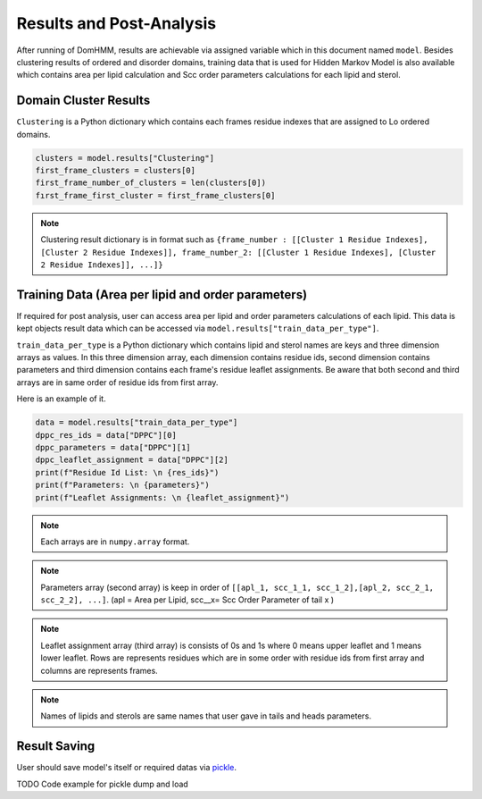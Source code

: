 Results and Post-Analysis
==========================

After running of DomHMM, results are achievable via assigned variable which in this document named ``model``. Besides clustering results of ordered and disorder domains, training data that is used for Hidden Markov Model is also available which contains area per lipid calculation and Scc order parameters calculations for each lipid and sterol.

Domain Cluster Results
-----------------------
``Clustering`` is a Python dictionary which contains each frames residue indexes that are assigned to Lo ordered domains.

.. code-block::

    clusters = model.results["Clustering"]
    first_frame_clusters = clusters[0]
    first_frame_number_of_clusters = len(clusters[0])
    fırst_frame_first_cluster = first_frame_clusters[0]

.. note::

    Clustering result dictionary is in format such as ``{frame_number : [[Cluster 1 Residue Indexes], [Cluster 2 Residue Indexes]], frame_number_2: [[Cluster 1 Residue Indexes], [Cluster 2 Residue Indexes]], ...]}``


Training Data (Area per lipid and order parameters)
---------------------------------------------------

If required for post analysis, user can access area per lipid and order parameters calculations of each lipid. This data is kept objects result data which can be accessed via ``model.results["train_data_per_type"]``.

``train_data_per_type`` is a Python dictionary which contains lipid and sterol names are keys and three dimension arrays as values. In this three dimension array, each dimension contains residue ids, second dimension contains parameters and third dimension contains each frame's residue leaflet assignments.
Be aware that both second and third arrays are in same order of residue ids from first array.

Here is an example of it.

.. code-block::

    data = model.results["train_data_per_type"]
    dppc_res_ids = data["DPPC"][0]
    dppc_parameters = data["DPPC"][1]
    dppc_leaflet_assignment = data["DPPC"][2]
    print(f"Residue Id List: \n {res_ids}")
    print(f"Parameters: \n {parameters}")
    print(f"Leaflet Assignments: \n {leaflet_assignment}")

.. note::

    Each arrays are in ``numpy.array`` format.

.. note::
    Parameters array (second array) is keep in order of ``[[apl_1, scc_1_1, scc_1_2],[apl_2, scc_2_1, scc_2_2], ...]``. (apl = Area per Lipid, scc__x= Scc Order Parameter of tail x )

.. note::
    Leaflet assignment array (third array) is consists of 0s and 1s where 0 means upper leaflet and 1 means lower leaflet. Rows are represents residues which are in some order with residue ids from first array and columns are represents frames.

.. note::
    Names of lipids and sterols are same names that user gave in tails and heads parameters.


Result Saving
---------------
User should save model's itself or required datas via `pickle`_.

TODO Code example for pickle dump and load



.. _pickle: https://www.mdanalysis.org/pages/mdakits/